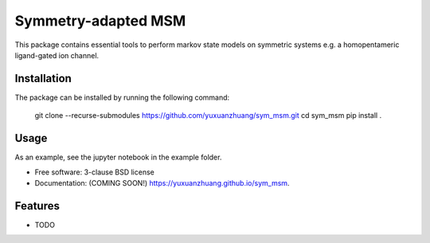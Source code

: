 ====================
Symmetry-adapted MSM
====================

.. image:: https://github.com/yuxuanzhuang/sym_msm/actions/workflows/testing.yml/badge.svg
   :target: https://github.com/yuxuanzhuang/sym_msm/actions/workflows/testing.yml


.. image:: https://img.shields.io/pypi/v/sym_msm.svg
        :target: https://pypi.python.org/pypi/sym_msm


This package contains essential tools to perform markov state models on symmetric systems e.g. a homopentameric ligand-gated ion channel.

Installation
------------
The package can be installed by running the following command:

    git clone --recurse-submodules https://github.com/yuxuanzhuang/sym_msm.git
    cd sym_msm
    pip install .

Usage
-----
As an example, see the jupyter notebook in the example folder.


* Free software: 3-clause BSD license
* Documentation: (COMING SOON!) https://yuxuanzhuang.github.io/sym_msm.

Features
--------

* TODO
